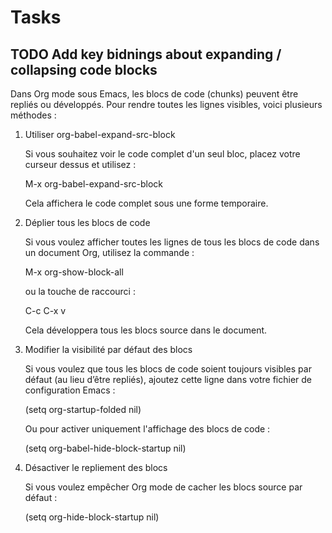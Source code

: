 
* Tasks

** TODO Add key bidnings about expanding / collapsing code blocks

Dans Org mode sous Emacs, les blocs de code (chunks) peuvent être repliés ou
développés. Pour rendre toutes les lignes visibles, voici plusieurs méthodes :

1. Utiliser org-babel-expand-src-block

   Si vous souhaitez voir le code complet d'un seul bloc, placez votre curseur
   dessus et utilisez :

       M-x org-babel-expand-src-block

   Cela affichera le code complet sous une forme temporaire.

2. Déplier tous les blocs de code

   Si vous voulez afficher toutes les lignes de tous les blocs de code dans un
   document Org, utilisez la commande :

       M-x org-show-block-all

   ou la touche de raccourci :

       C-c C-x v

   Cela développera tous les blocs source dans le document.

3. Modifier la visibilité par défaut des blocs

   Si vous voulez que tous les blocs de code soient toujours visibles par défaut
   (au lieu d’être repliés), ajoutez cette ligne dans votre fichier de
   configuration Emacs :

       (setq org-startup-folded nil)

   Ou pour activer uniquement l'affichage des blocs de code :

       (setq org-babel-hide-block-startup nil)

4. Désactiver le repliement des blocs

   Si vous voulez empêcher Org mode de cacher les blocs source par défaut :

       (setq org-hide-block-startup nil)
